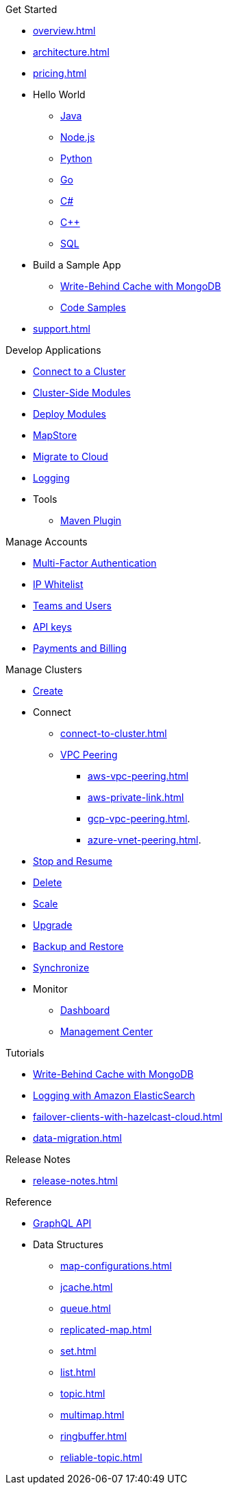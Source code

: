 .Get Started
* xref:overview.adoc[]
* xref:architecture.adoc[]
* xref:pricing.adoc[]
* Hello World
** xref:java-client.adoc[Java]
** xref:nodejs-client.adoc[Node.js]
** xref:python-client.adoc[Python]
** xref:go-client.adoc[Go]
** xref:net-client.adoc[C#]
** xref:cpp-client.adoc[C++]
** xref:sql.adoc[SQL]
* Build a Sample App
** xref:mapstore-mongodb.adoc[Write-Behind Cache with MongoDB]
** link:https://github.com/hazelcast/hazelcast-cloud-code-samples/tree/serverless-mvp-uat[Code Samples]
* xref:support.adoc[]

.Develop Applications
* xref:connect-to-cluster.adoc[Connect to a Cluster]
* xref:cluster-side-modules.adoc[Cluster-Side Modules]
* xref:custom-classes-upload.adoc[Deploy Modules]
* xref:maploader-and-mapstore.adoc[MapStore]
* xref:migrate-to-cloud.adoc[Migrate to Cloud]
* xref:logging-integration.adoc[Logging]
* Tools
** xref:maven-plugin.adoc[Maven Plugin]

.Manage Accounts
* xref:multi-factor-authentication.adoc[Multi-Factor Authentication]
* xref:ip-white-list.adoc[IP Whitelist]
* xref:teams-and-users.adoc[Teams and Users]
* xref:developer.adoc[API keys]
* xref:payment-methods.adoc[Payments and Billing]

.Manage Clusters
* xref:create-cluster.adoc[Create]
* Connect
** xref:connect-to-cluster.adoc[]
** xref:vpc-peering.adoc[VPC Peering]
*** xref:aws-vpc-peering.adoc[]
*** xref:aws-private-link.adoc[]
*** xref:gcp-vpc-peering.adoc[].
*** xref:azure-vnet-peering.adoc[].
* xref:manage-the-cluster.adoc[Stop and Resume]
* xref:deleting-a-cluster.adoc[Delete]
* xref:scale-up-down.adoc[Scale]
* xref:hazelcast-version.adoc[Upgrade]
* xref:backup-and-restore.adoc[Backup and Restore]
* xref:wan-replication.adoc[Synchronize]
* Monitor
** xref:charts-and-stats.adoc[Dashboard]
** xref:management-center.adoc[Management Center]

.Tutorials
* xref:mapstore-mongodb.adoc[Write-Behind Cache with MongoDB]
* xref:shipping-logs-to-amazon-elasticsearch-service.adoc[Logging with Amazon ElasticSearch]
* xref:failover-clients-with-hazelcast-cloud.adoc[]
* xref:data-migration.adoc[]

.Release Notes
* xref:release-notes.adoc[]

.Reference
* xref:api-reference.adoc[GraphQL API]
* Data Structures
** xref:map-configurations.adoc[]
** xref:jcache.adoc[]
** xref:queue.adoc[]
** xref:replicated-map.adoc[]
** xref:set.adoc[]
** xref:list.adoc[]
** xref:topic.adoc[]
** xref:multimap.adoc[]
** xref:ringbuffer.adoc[]
** xref:reliable-topic.adoc[]